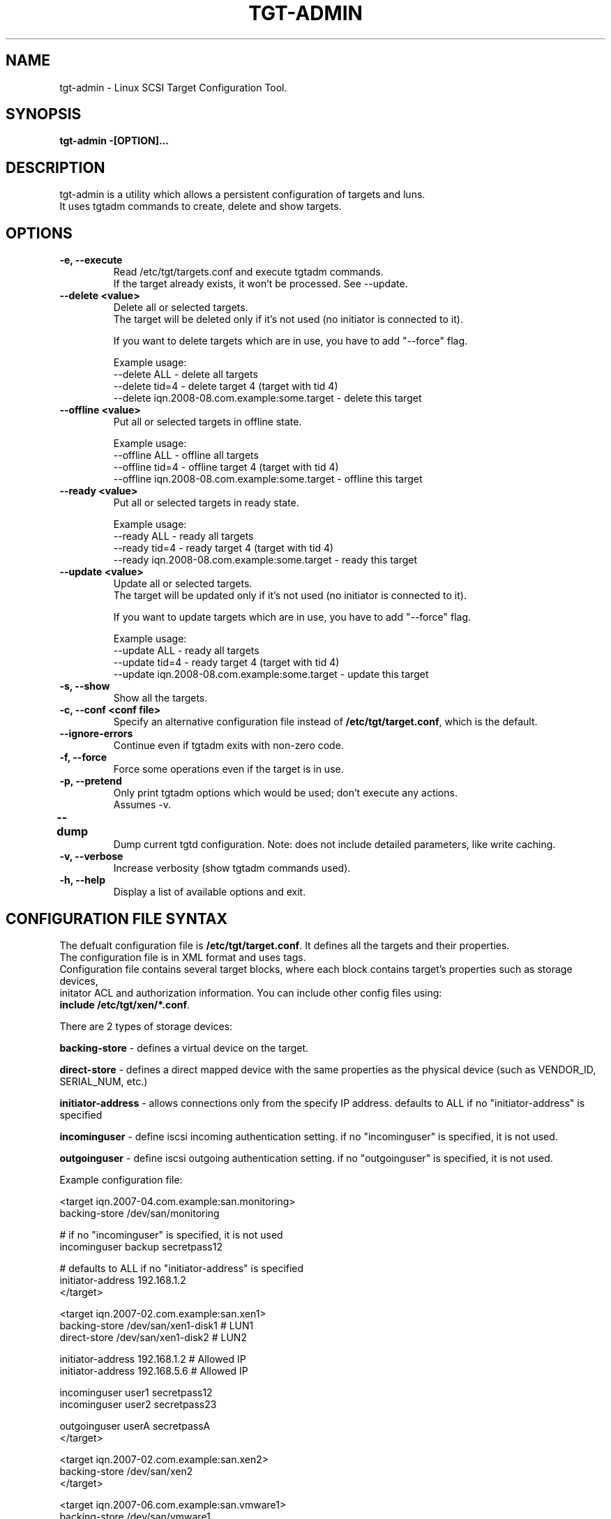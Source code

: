 .IX Title "TGT-ADMIN 1"
.TH TGT-ADMIN 8 "2009-01-30" "TGT Configuration Tool" "TGT Configuration Tool"
.SH "NAME"
tgt-admin \- Linux SCSI Target Configuration Tool.
.SH "SYNOPSIS"
.IX Header "SYNOPSIS"
\&\fBtgt-admin -[OPTION]...\fR
.SH "DESCRIPTION"
.IX Header "DESCRIPTION"
tgt-admin is a utility which allows a persistent configuration of targets and luns.
.br
It uses tgtadm commands to create, delete and show targets.

.SH "OPTIONS"
.IX Header "OPTIONS"
.IP "\fB-e, --execute\fP"
Read /etc/tgt/targets.conf and execute tgtadm commands.
.br
If the target already exists, it won't be processed. See --update.
.IP "\fB--delete <value>\fP"
Delete all or selected targets.
.br
The target will be deleted only if it's not used (no initiator is connected to it).
.IP
If you want to delete targets which are in use, you have to add "--force" flag.
.IP
Example usage:
      --delete ALL            - delete all targets
      --delete tid=4          - delete target 4 (target with tid 4)
      --delete iqn.2008-08.com.example:some.target - delete this target
.IP
.IP "\fB--offline <value>\fP"
Put all or selected targets in offline state.
.IP
Example usage:
      --offline ALL           - offline all targets
      --offline tid=4         - offline target 4 (target with tid 4)
      --offline iqn.2008-08.com.example:some.target - offline this target
.IP
.IP "\fB--ready <value>\fP"
Put all or selected targets in ready state.
.IP
Example usage:
      --ready ALL             - ready all targets
      --ready tid=4           - ready target 4 (target with tid 4)
      --ready iqn.2008-08.com.example:some.target - ready this target
.IP
.IP "\fB--update <value>\fP"
Update all or selected targets.
.br
The target will be updated only if it's not used (no initiator is connected to it).
.IP
If you want to update targets which are in use, you have to add "--force" flag.
.IP
Example usage:
      --update ALL             - ready all targets
      --update tid=4           - ready target 4 (target with tid 4)
      --update iqn.2008-08.com.example:some.target - update this target
.IP

.IP "\fB-s, --show\fP"
Show all the targets.
.IP
.IP "\fB-c, --conf <conf file>\fP"
Specify an alternative configuration file instead of \fB/etc/tgt/target.conf\fR, which is the default.
.IP
.IP "\fB--ignore-errors\fP"
Continue even if tgtadm exits with non-zero code.
.IP
.IP "\fB-f, --force\fP"
Force some operations even if the target is in use.
.IP
.IP "\fB-p, --pretend\fP"
Only print tgtadm options which would be used; don't execute any actions.
.br
Assumes -v.
.IP
.IP "\fB--dump\t\fR"
Dump current tgtd configuration. Note: does not include detailed parameters, like write caching.
.IP
.IP "\fB-v, --verbose\fP"
Increase verbosity (show tgtadm commands used).
.PP
.IP "\fB-h, --help\fP"
Display a list of available options and exit.

.SH CONFIGURATION FILE SYNTAX
The defualt configuration file is \fB/etc/tgt/target.conf\fR. It defines all the targets and their properties.
.br
The configuration file is in XML format and uses tags.
.br
Configuration file contains several target blocks, where each block contains target's properties such as storage devices,
.br
initator ACL and authorization information. You can include other config files using:
.br
\fBinclude /etc/tgt/xen/*.conf\fR.
.PP
.br
There are 2 types of storage devices:
.PP
\&\fBbacking-store\fR - defines a virtual device on the target.
.PP
\&\fBdirect-store\fR  - defines a direct mapped device with the same properties as the physical device (such as VENDOR_ID,
SERIAL_NUM, etc.)
.PP
\&\fBinitiator-address\fR - allows connections only from the specify IP address. defaults to ALL if no
"initiator-address" is specified
.PP
\&\fBincominguser\fR - define iscsi incoming authentication setting. if no "incominguser" is specified, it is not used.
.PP
\&\fBoutgoinguser\fR - define iscsi outgoing authentication setting. if no "outgoinguser" is specified, it is not used.
.PP

Example configuration file:

.br
<target iqn.2007-04.com.example:san.monitoring>
   backing-store /dev/san/monitoring

   # if no "incominguser" is specified, it is not used
   incominguser backup secretpass12

   # defaults to ALL if no "initiator-address" is specified
   initiator-address 192.168.1.2
.br
</target>

<target iqn.2007-02.com.example:san.xen1>
   backing-store /dev/san/xen1-disk1 # LUN1
   direct-store /dev/san/xen1-disk2  # LUN2

   initiator-address 192.168.1.2     # Allowed IP
   initiator-address 192.168.5.6     # Allowed IP

   incominguser user1 secretpass12
   incominguser user2 secretpass23

   outgoinguser userA secretpassA
.br
</target>

<target iqn.2007-02.com.example:san.xen2>
   backing-store /dev/san/xen2
.br
</target>

<target iqn.2007-06.com.example:san.vmware1>
   backing-store /dev/san/vmware1
.br
</target>

.SH FILES
.PD 0
.TP
.I /etc/tgt/target.conf
Configuration file for tgt-admin.
.br
.TP
.I /usr/share/doc/tgt/targets.conf.example
Example configuration file for tgt-admin.
.br

.SH SEE ALSO
.BR tgtadm (8)

.SH "REPORTING BUGS"
.IX Header "REPORTING BUGS"
Report bugs to <stgt@vger.kernel.org>
